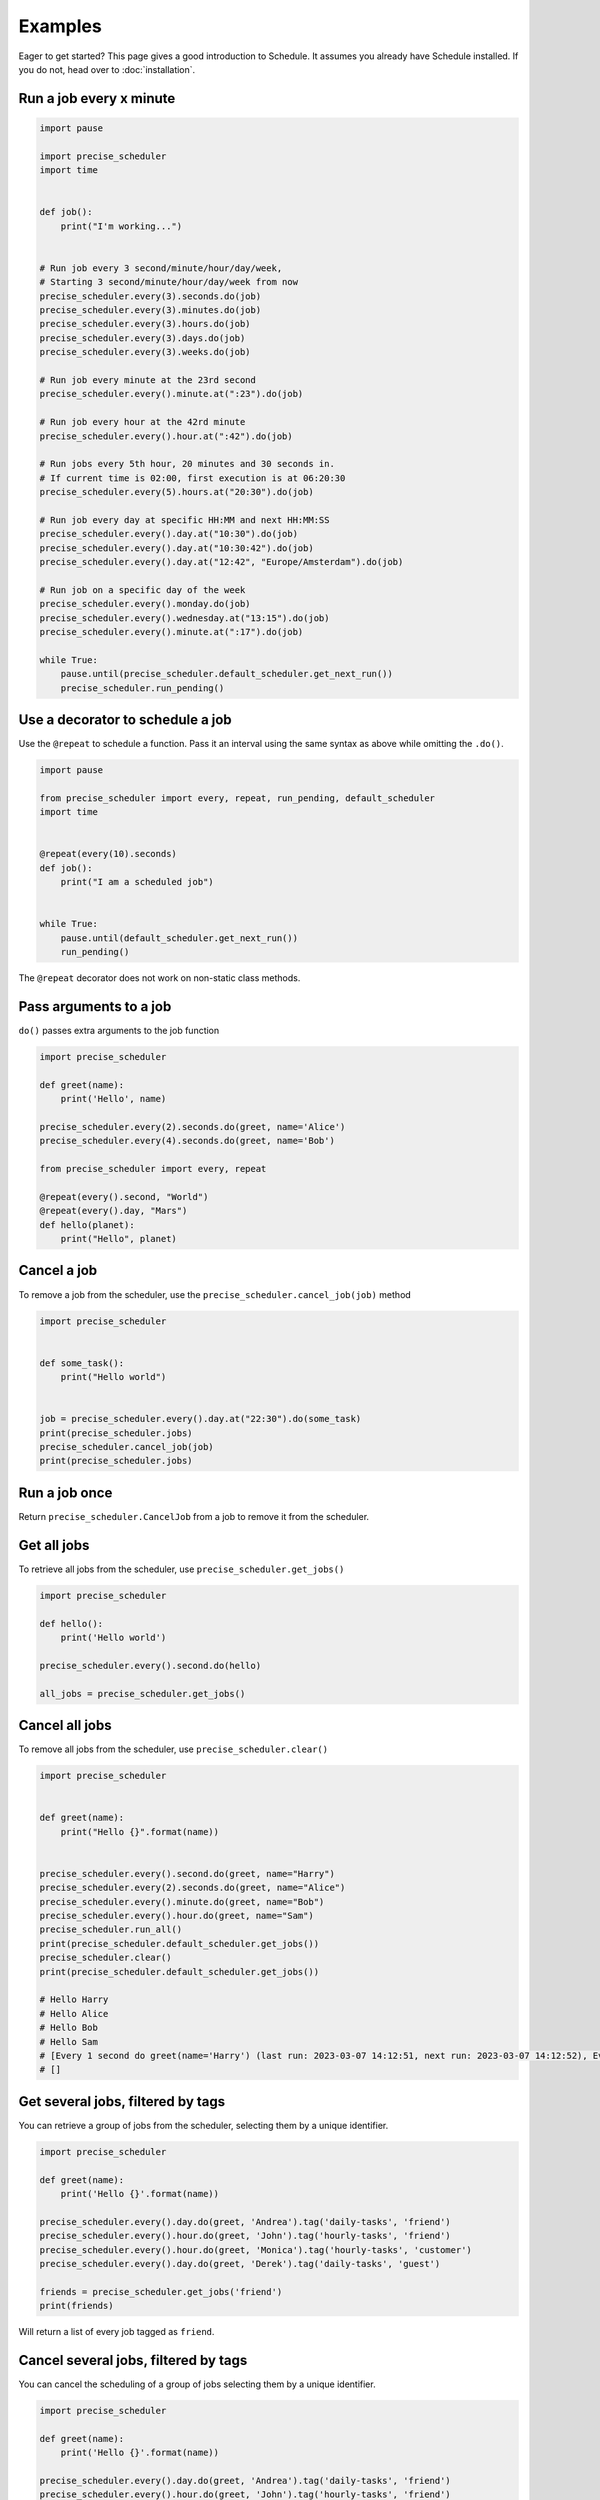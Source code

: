 Examples
========

Eager to get started? This page gives a good introduction to Schedule.
It assumes you already have Schedule installed. If you do not, head over to :doc:`installation`.

Run a job every x minute
~~~~~~~~~~~~~~~~~~~~~~~~

.. code-block:: python

        import pause

        import precise_scheduler
        import time


        def job():
            print("I'm working...")


        # Run job every 3 second/minute/hour/day/week,
        # Starting 3 second/minute/hour/day/week from now
        precise_scheduler.every(3).seconds.do(job)
        precise_scheduler.every(3).minutes.do(job)
        precise_scheduler.every(3).hours.do(job)
        precise_scheduler.every(3).days.do(job)
        precise_scheduler.every(3).weeks.do(job)

        # Run job every minute at the 23rd second
        precise_scheduler.every().minute.at(":23").do(job)

        # Run job every hour at the 42rd minute
        precise_scheduler.every().hour.at(":42").do(job)

        # Run jobs every 5th hour, 20 minutes and 30 seconds in.
        # If current time is 02:00, first execution is at 06:20:30
        precise_scheduler.every(5).hours.at("20:30").do(job)

        # Run job every day at specific HH:MM and next HH:MM:SS
        precise_scheduler.every().day.at("10:30").do(job)
        precise_scheduler.every().day.at("10:30:42").do(job)
        precise_scheduler.every().day.at("12:42", "Europe/Amsterdam").do(job)

        # Run job on a specific day of the week
        precise_scheduler.every().monday.do(job)
        precise_scheduler.every().wednesday.at("13:15").do(job)
        precise_scheduler.every().minute.at(":17").do(job)

        while True:
            pause.until(precise_scheduler.default_scheduler.get_next_run())
            precise_scheduler.run_pending()

Use a decorator to schedule a job
~~~~~~~~~~~~~~~~~~~~~~~~~~~~~~~~~

Use the ``@repeat`` to schedule a function.
Pass it an interval using the same syntax as above while omitting the ``.do()``.

.. code-block:: python

        import pause

        from precise_scheduler import every, repeat, run_pending, default_scheduler
        import time


        @repeat(every(10).seconds)
        def job():
            print("I am a scheduled job")


        while True:
            pause.until(default_scheduler.get_next_run())
            run_pending()

The ``@repeat`` decorator does not work on non-static class methods.

Pass arguments to a job
~~~~~~~~~~~~~~~~~~~~~~~

``do()`` passes extra arguments to the job function

.. code-block:: python

    import precise_scheduler

    def greet(name):
        print('Hello', name)

    precise_scheduler.every(2).seconds.do(greet, name='Alice')
    precise_scheduler.every(4).seconds.do(greet, name='Bob')

    from precise_scheduler import every, repeat

    @repeat(every().second, "World")
    @repeat(every().day, "Mars")
    def hello(planet):
        print("Hello", planet)


Cancel a job
~~~~~~~~~~~~
To remove a job from the scheduler, use the ``precise_scheduler.cancel_job(job)`` method

.. code-block:: python

        import precise_scheduler


        def some_task():
            print("Hello world")


        job = precise_scheduler.every().day.at("22:30").do(some_task)
        print(precise_scheduler.jobs)
        precise_scheduler.cancel_job(job)
        print(precise_scheduler.jobs)

Run a job once
~~~~~~~~~~~~~~

Return ``precise_scheduler.CancelJob`` from a job to remove it from the scheduler.

.. code-block:: python
        import datetime

        import pause

        import precise_scheduler
        import time


        def job_that_executes_once():
            # Do some work that only needs to happen once...
            return precise_scheduler.CancelJob


        precise_scheduler.every().day.at("14:08").do(job_that_executes_once)


        pause.until(precise_scheduler.default_scheduler.get_next_run())
        print(precise_scheduler.default_scheduler.get_jobs(), datetime.datetime.now())
        precise_scheduler.run_pending()
        print(precise_scheduler.default_scheduler.get_jobs())

        # [Every 1 day at 14:08:00 do job_that_executes_once() (last run: [never], next run: 2023-03-07 14:08:00)] 2023-03-07 14:08:00.000091
        # []

Get all jobs
~~~~~~~~~~~~
To retrieve all jobs from the scheduler, use ``precise_scheduler.get_jobs()``

.. code-block:: python

    import precise_scheduler

    def hello():
        print('Hello world')

    precise_scheduler.every().second.do(hello)

    all_jobs = precise_scheduler.get_jobs()


Cancel all jobs
~~~~~~~~~~~~~~~
To remove all jobs from the scheduler, use ``precise_scheduler.clear()``

.. code-block:: python

        import precise_scheduler


        def greet(name):
            print("Hello {}".format(name))


        precise_scheduler.every().second.do(greet, name="Harry")
        precise_scheduler.every(2).seconds.do(greet, name="Alice")
        precise_scheduler.every().minute.do(greet, name="Bob")
        precise_scheduler.every().hour.do(greet, name="Sam")
        precise_scheduler.run_all()
        print(precise_scheduler.default_scheduler.get_jobs())
        precise_scheduler.clear()
        print(precise_scheduler.default_scheduler.get_jobs())

        # Hello Harry
        # Hello Alice
        # Hello Bob
        # Hello Sam
        # [Every 1 second do greet(name='Harry') (last run: 2023-03-07 14:12:51, next run: 2023-03-07 14:12:52), Every 2 seconds do greet(name='Alice') (last run: 2023-03-07 14:12:51, next run: 2023-03-07 14:12:53), Every 1 minute do greet(name='Bob') (last run: 2023-03-07 14:12:51, next run: 2023-03-07 14:13:51), Every 1 hour do greet(name='Sam') (last run: 2023-03-07 14:12:51, next run: 2023-03-07 15:12:51)]
        # []

Get several jobs, filtered by tags
~~~~~~~~~~~~~~~~~~~~~~~~~~~~~~~~~~

You can retrieve a group of jobs from the scheduler, selecting them by a unique identifier.

.. code-block:: python

    import precise_scheduler

    def greet(name):
        print('Hello {}'.format(name))

    precise_scheduler.every().day.do(greet, 'Andrea').tag('daily-tasks', 'friend')
    precise_scheduler.every().hour.do(greet, 'John').tag('hourly-tasks', 'friend')
    precise_scheduler.every().hour.do(greet, 'Monica').tag('hourly-tasks', 'customer')
    precise_scheduler.every().day.do(greet, 'Derek').tag('daily-tasks', 'guest')

    friends = precise_scheduler.get_jobs('friend')
    print(friends)

Will return a list of every job tagged as ``friend``.


Cancel several jobs, filtered by tags
~~~~~~~~~~~~~~~~~~~~~~~~~~~~~~~~~~~~~

You can cancel the scheduling of a group of jobs selecting them by a unique identifier.

.. code-block:: python

    import precise_scheduler

    def greet(name):
        print('Hello {}'.format(name))

    precise_scheduler.every().day.do(greet, 'Andrea').tag('daily-tasks', 'friend')
    precise_scheduler.every().hour.do(greet, 'John').tag('hourly-tasks', 'friend')
    precise_scheduler.every().hour.do(greet, 'Monica').tag('hourly-tasks', 'customer')
    precise_scheduler.every().day.do(greet, 'Derek').tag('daily-tasks', 'guest')

    print(precise_scheduler.get_jobs())
    precise_scheduler.clear("daily-tasks")
    print(precise_scheduler.get_jobs())
    # [Every 1 day do greet('Andrea') (last run: [never], next run: 2023-03-08 14:34:01), Every 1 hour do greet('John') (last run: [never], next run: 2023-03-07 15:34:01), Every 1 hour do greet('Monica') (last run: [never], next run: 2023-03-07 15:34:01), Every 1 day do greet('Derek') (last run: [never], next run: 2023-03-08 14:34:01)]
    # [Every 1 hour do greet('John') (last run: [never], next run: 2023-03-07 15:34:01), Every 1 hour do greet('Monica') (last run: [never], next run: 2023-03-07 15:34:01)]

    Will prevent every job tagged as ``daily-tasks`` from running again.


Run a job at random intervals
~~~~~~~~~~~~~~~~~~~~~~~~~~~~~

.. code-block:: python

    def my_job():
        print('Foo')

    # Run every 5 to 10 seconds.
    precise_scheduler.every(5).to(10).seconds.do(my_job)

``every(A).to(B).seconds`` executes the job function every N seconds such that A <= N <= B.


Run a job until a certain time
~~~~~~~~~~~~~~~~~~~~~~~~~~~~~~

.. code-block:: python

    import precise_scheduler
    from datetime import datetime, timedelta, time

    def job():
        print('Boo')

    # run job until a 18:30 today
    precise_scheduler.every(1).hours.until("18:30").do(job)

    # run job until a 2030-01-01 18:33 today
    precise_scheduler.every(1).hours.until("2030-01-01 18:33").do(job)

    # precise_scheduler a job to run for the next 8 hours
    precise_scheduler.every(1).hours.until(timedelta(hours=8)).do(job)

    # Run my_job until today 11:33:42
    precise_scheduler.every(1).hours.until(time(11, 33, 42)).do(job)

    # run job until a specific datetime
    precise_scheduler.every(1).hours.until(datetime(2020, 5, 17, 11, 36, 20)).do(job)

The ``until`` method sets the jobs deadline. The job will not run after the deadline.

Time until the next execution
~~~~~~~~~~~~~~~~~~~~~~~~~~~~~
Use ``precise_scheduler.idle_seconds()`` to get the number of seconds until the next job is scheduled to run.
The returned value is negative if the next scheduled jobs was scheduled to run in the past.
Returns ``None`` if no jobs are scheduled.

.. code-block:: python

    import precise_scheduler
    import time

    def job():
        print('Hello')

    precise_scheduler.every(5).seconds.do(job)

    while 1:
        n = precise_scheduler.idle_seconds()
        if n is None:
            # no more jobs
            break
        elif n > 0:
            # sleep exactly the right amount of time
            time.sleep(n)
        precise_scheduler.run_pending()


Run all jobs now, regardless of their scheduling
~~~~~~~~~~~~~~~~~~~~~~~~~~~~~~~~~~~~~~~~~~~~~~~~
To run all jobs regardless if they are scheduled to run or not, use ``precise_scheduler.run_all()``.
Jobs are re-scheduled after finishing, just like they would if they were executed using ``run_pending()``.

.. code-block:: python

    import precise_scheduler

    def job_1():
        print('Foo')

    def job_2():
        print('Bar')

    precise_scheduler.every().monday.at("12:40").do(job_1)
    precise_scheduler.every().tuesday.at("16:40").do(job_2)

    precise_scheduler.run_all()

    # Add the delay_seconds argument to run the jobs with a number
    # of seconds delay in between.
    precise_scheduler.run_all(delay_seconds=10)